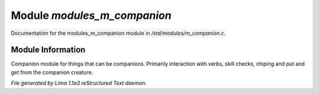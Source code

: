 Module *modules_m_companion*
*****************************

Documentation for the modules_m_companion module in */std/modules/m_companion.c*.

Module Information
==================

Companion module for things that can be companions.
Primarily interaction with verbs, skill checks, chiping and put and get from the companion creature.


*File generated by Lima 1.1a3 reStructured Text daemon.*
